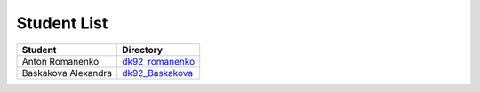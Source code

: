 Student List
############

=================== ===================================
Student             Directory
=================== ===================================
Anton Romanenko     `dk92_romanenko </dk92_romanenko>`_
Baskakova Alexandra `dk92_Baskakova </demo>`_
=================== ===================================
